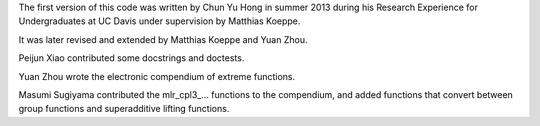 The first version of this code was written by Chun Yu Hong in summer
2013 during his Research Experience for Undergraduates at UC Davis
under supervision by Matthias Koeppe.

It was later revised and extended by Matthias Koeppe and Yuan Zhou.

Peijun Xiao contributed some docstrings and doctests.

Yuan Zhou wrote the electronic compendium of extreme functions.

Masumi Sugiyama contributed the mlr_cpl3_... functions to the
compendium, and added functions that convert between group functions
and superadditive lifting functions.
